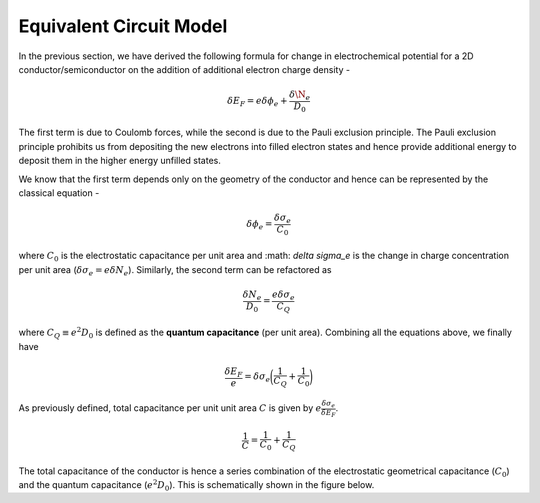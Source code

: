 Equivalent Circuit Model 
=========================

In the previous section, we have derived the following formula for change in electrochemical potential 
for a 2D conductor/semiconductor on the addition of additional electron charge density -

.. math ::
  \delta E_F = e\delta \phi_e + \frac{\delta \N_e}{D_0}

The first term is due to Coulomb forces, while the second is due to the Pauli exclusion principle.
The Pauli exclusion principle prohibits us from depositing the new electrons into filled electron states and hence provide 
additional energy to deposit them in the higher energy unfilled states.

We know that the first term depends only on the geometry of the conductor and hence can be represented by the classical equation - 

.. math ::
  \delta \phi_e = \frac{\delta \sigma_e}{C_0}

where :math:`C_0` is the electrostatic capacitance per unit area and :math: `\delta \sigma_e` 
is the change in charge concentration per unit area (:math:`\delta \sigma_e = e\delta N_e`).
Similarly, the second term can be refactored as 

.. math ::
  \frac{\delta N_e}{D_0} = \frac{e\delta \sigma_e}{C_Q}

where :math:`C_Q \equiv e^2D_0` is defined as the **quantum capacitance** (per unit area).
Combining all the equations above, we finally have 

.. math ::
  \frac{\delta E_F}{e} = {\delta \sigma_e}\bigg(\frac{1}{C_Q} + \frac{1}{C_0}\bigg)

As previously defined, total capacitance per unit unit area :math:`C` is given by :math:`e\frac{\delta \sigma_e}{\delta E_F}`.

.. math ::
  \frac{1}{C} = \frac{1}{C_0} + \frac{1}{C_Q}

The total capacitance of the conductor is hence a series combination of the electrostatic geometrical capacitance (:math:`C_0`)
and the quantum capacitance (:math:`e^2D_0`). This is schematically shown in the figure below. 
